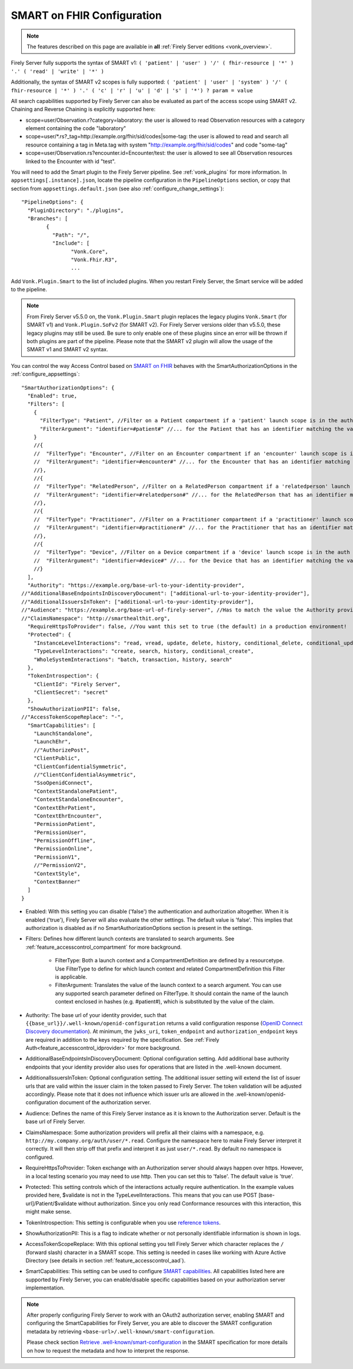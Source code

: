 .. _feature_accesscontrol_config:

SMART on FHIR Configuration
===========================

.. note::

  The features described on this page are available in **all** :ref:`Firely Server editions <vonk_overview>`.

Firely Server fully supports the syntax of SMART v1: ``( 'patient' | 'user' ) '/' ( fhir-resource | '*' ) '.' ( 'read' | 'write' | '*' )``

Additionally, the syntax of SMART v2 scopes is fully supported: ``( 'patient' | 'user' | 'system' ) '/' ( fhir-resource | '*' ) '.' ( 'c' | 'r' | 'u' | 'd' | 's' | '*') ? param = value``

All search capabilities supported by Firely Server can also be evaluated as part of the access scope using SMART v2. Chaining and Reverse Chaining is explicitly supported here:

* scope=user/Observation.r?category=laboratory: the user is allowed to read Observation resources with a category element containing the code "laboratory"
* scope=user/\*.rs?_tag=http://example.org/fhir/sid/codes|some-tag: the user is allowed to read and search all resource containing a tag in Meta.tag with system "http://example.org/fhir/sid/codes" and code "some-tag"
* scope=user/Observation.rs?encounter.id=Encounter/test: the user is allowed to see all Observation resources linked to the Encounter with id "test".

You will need to add the Smart plugin to the Firely Server pipeline. See :ref:`vonk_plugins` for more information. In ``appsettings[.instance].json``, locate the pipeline
configuration in the ``PipelineOptions`` section, or copy that section from ``appsettings.default.json`` (see also :ref:`configure_change_settings`)::

	"PipelineOptions": {
	  "PluginDirectory": "./plugins",
	  "Branches": [
		{
		  "Path": "/",
		  "Include": [
			"Vonk.Core",
			"Vonk.Fhir.R3",
			...

Add ``Vonk.Plugin.Smart`` to the list of included plugins. When you restart Firely Server, the Smart service will be added to the pipeline.

.. note:: 
  From Firely Server v5.5.0 on, the ``Vonk.Plugin.Smart`` plugin replaces the legacy plugins ``Vonk.Smart`` (for SMART v1) and ``Vonk.Plugin.SoFv2`` (for SMART v2). For Firely Server versions older than v5.5.0, these legacy plugins may still be used. 
  Be sure to only enable one of these plugins since an error will be thrown if both plugins are part of the pipeline. Please note that the SMART v2 plugin will allow the usage of the SMART v1 and SMART v2 syntax.

You can control the way Access Control based on `SMART on FHIR <https://fire.ly/smart-on-fhir/>`_ behaves with the SmartAuthorizationOptions in the :ref:`configure_appsettings`::

    "SmartAuthorizationOptions": {
      "Enabled": true,
      "Filters": [
        {
          "FilterType": "Patient", //Filter on a Patient compartment if a 'patient' launch scope is in the auth token
          "FilterArgument": "identifier=#patient#" //... for the Patient that has an identifier matching the value of that 'patient' launch scope
        }
        //{
        //  "FilterType": "Encounter", //Filter on an Encounter compartment if an 'encounter' launch scope is in the auth token
        //  "FilterArgument": "identifier=#encounter#" //... for the Encounter that has an identifier matching the value of that 'encounter' launch scope
        //},
        //{
        //  "FilterType": "RelatedPerson", //Filter on a RelatedPerson compartment if a 'relatedperson' launch scope is in the auth token
        //  "FilterArgument": "identifier=#relatedperson#" //... for the RelatedPerson that has an identifier matching the value of that 'relatedperson' launch scope
        //},
        //{
        //  "FilterType": "Practitioner", //Filter on a Practitioner compartment if a 'practitioner' launch scope is in the auth token
        //  "FilterArgument": "identifier=#practitioner#" //... for the Practitioner that has an identifier matching the value of that 'practitioner' launch scope
        //},
        //{
        //  "FilterType": "Device", //Filter on a Device compartment if a 'device' launch scope is in the auth token
        //  "FilterArgument": "identifier=#device#" //... for the Device that has an identifier matching the value of that 'device' launch scope
        //}
      ],
      "Authority": "https://example.org/base-url-to-your-identity-provider",
    //"AdditionalBaseEndpointsInDiscoveryDocument": ["additional-url-to-your-identity-provider"],
    //"AdditionalIssuersInToken": ["additional-url-to-your-identity-provider"],   
    //"Audience": "https://example.org/base-url-of-firely-server", //Has to match the value the Authority provides in the audience claim.
    //"ClaimsNamespace": "http://smarthealthit.org",
      "RequireHttpsToProvider": false, //You want this set to true (the default) in a production environment!
      "Protected": {
        "InstanceLevelInteractions": "read, vread, update, delete, history, conditional_delete, conditional_update, $validate",
        "TypeLevelInteractions": "create, search, history, conditional_create",
        "WholeSystemInteractions": "batch, transaction, history, search"
      },
      "TokenIntrospection": {
        "ClientId": "Firely Server",
        "ClientSecret": "secret"
      },
      "ShowAuthorizationPII": false,      
    //"AccessTokenScopeReplace": "-",
      "SmartCapabilities": [
        "LaunchStandalone",
        "LaunchEhr",
        //"AuthorizePost",
        "ClientPublic",
        "ClientConfidentialSymmetric",
        //"ClientConfidentialAsymmetric",
        "SsoOpenidConnect",
        "ContextStandalonePatient",
        "ContextStandaloneEncounter",
        "ContextEhrPatient",
        "ContextEhrEncounter",
        "PermissionPatient",
        "PermissionUser",
        "PermissionOffline",
        "PermissionOnline",
        "PermissionV1",
        //"PermissionV2",
        "ContextStyle",
        "ContextBanner"
      ]
    }

* Enabled: With this setting you can disable ('false') the authentication and authorization altogether. When it is enabled ('true'), Firely Server will also evaluate the other settings. The default value is 'false'. This implies that authorization is disabled as if no SmartAuthorizationOptions section is present in the settings.
* Filters: Defines how different launch contexts are translated to search arguments. See :ref:`feature_accesscontrol_compartment` for more background.

    * FilterType: Both a launch context and a CompartmentDefinition are defined by a resourcetype. Use FilterType to define for which launch context and related CompartmentDefinition this Filter is applicable.
    * FilterArgument: Translates the value of the launch context to a search argument. You can use any supported search parameter defined on FilterType. It should contain the name of the launch context enclosed in hashes (e.g. #patient#), which is substituted by the value of the claim.
* Authority: The base url of your identity provider, such that ``{{base_url}}/.well-known/openid-configuration`` returns a valid configuration response (`OpenID Connect Discovery documentation <https://openid.net/specs/openid-connect-discovery-1_0.html#rfc.section.4.2>`_). At minimum, the ``jwks_uri``, ``token_endpoint`` and ``authorization_endpoint`` keys are required in addition to the keys required by the specification. See :ref:`Firely Auth<feature_accesscontrol_idprovider>` for more background.
* AdditionalBaseEndpointsInDiscoveryDocument: Optional configuration setting. Add additional base authority endpoints that your identity provider also uses for operations that are listed in the .well-known document. 
* AdditionalIssuersInToken: Optional configuration setting. The additional issuer setting will extend the list of issuer urls that are valid within the issuer claim in the token passed to Firely Server. The token validation will be adjusted accordingly. Please note that it does not influence which issuer urls are allowed in the .well-known/openid-configuration document of the authorization server.
* Audience: Defines the name of this Firely Server instance as it is known to the Authorization server. Default is the base url of Firely Server.
* ClaimsNamespace: Some authorization providers will prefix all their claims with a namespace, e.g. ``http://my.company.org/auth/user/*.read``. Configure the namespace here to make Firely Server interpret it correctly. It will then strip off that prefix and interpret it as just ``user/*.read``. By default no namespace is configured.
* RequireHttpsToProvider: Token exchange with an Authorization server should always happen over https. However, in a local testing scenario you may need to use http. Then you can set this to 'false'. The default value is 'true'. 
* Protected: This setting controls which of the interactions actually require authentication. In the example values provided here, $validate is not in the TypeLevelInteractions. This means that you can use POST [base-url]/Patient/$validate without authorization. Since you only read Conformance resources with this interaction, this might make sense.
* TokenIntrospection: This setting is configurable when you use `reference tokens <https://docs.duendesoftware.com/identityserver/v5/apis/aspnetcore/reference/>`_.
* ShowAuthorizationPII: This is a flag to indicate whether or not personally identifiable information is shown in logs.
* AccessTokenScopeReplace: With this optional setting you tell Firely Server which character replaces the ``/`` (forward slash) character in a SMART scope. This setting is needed in cases like working with Azure Active Directory (see details in section :ref:`feature_accesscontrol_aad`). 
* SmartCapabilities: This setting can be used to configure `SMART capabilities <http://hl7.org/fhir/smart-app-launch/conformance.html#smart-on-fhir-oauth-authorization-endpoints-and-capabilities>`_. All capabilities listed here are supported by Firely Server, you can enable/disable specific capabilities based on your authorization server implementation. 

.. note:: 
  After properly configuring Firely Server to work with an OAuth2 authorization server, enabling SMART and configuring the SmartCapabilities for Firely Server, you are able to discover the SMART configuration metadata by retrieving ``<base-url>/.well-known/smart-configuration``. 
  
  Please check section `Retrieve .well-known/smart-configuration <https://build.fhir.org/ig/HL7/smart-app-launch/app-launch.html#retrieve-well-knownsmart-configuration>`_  in the SMART specification for more details on how to request the metadata and how to interpret the response.
